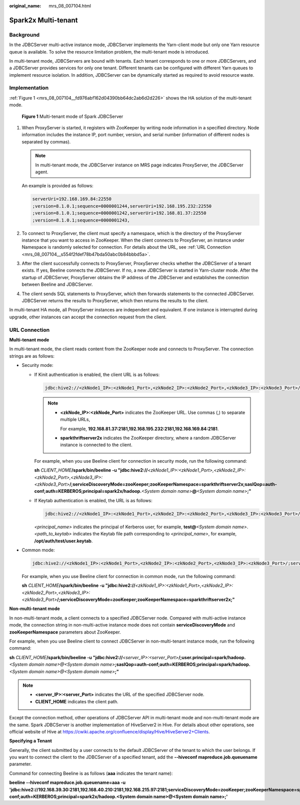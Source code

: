 :original_name: mrs_08_007104.html

.. _mrs_08_007104:

Spark2x Multi-tenant
====================

Background
----------

In the JDBCServer multi-active instance mode, JDBCServer implements the Yarn-client mode but only one Yarn resource queue is available. To solve the resource limitation problem, the multi-tenant mode is introduced.

In multi-tenant mode, JDBCServers are bound with tenants. Each tenant corresponds to one or more JDBCServers, and a JDBCServer provides services for only one tenant. Different tenants can be configured with different Yarn queues to implement resource isolation. In addition, JDBCServer can be dynamically started as required to avoid resource waste.

Implementation
--------------

:ref:`Figure 1 <mrs_08_007104__fd976abf162d04390bb64dc2ab6d2d226>` shows the HA solution of the multi-tenant mode.

.. _mrs_08_007104__fd976abf162d04390bb64dc2ab6d2d226:

.. figure:: /_static/images/en-us_image_0000001349309933.png
   :alt: **Figure 1** Multi-tenant mode of Spark JDBCServer

   **Figure 1** Multi-tenant mode of Spark JDBCServer

#. When ProxyServer is started, it registers with ZooKeeper by writing node information in a specified directory. Node information includes the instance IP, port number, version, and serial number (information of different nodes is separated by commas).

   .. note::

      In multi-tenant mode, the JDBCServer instance on MRS page indicates ProxyServer, the JDBCServer agent.

   An example is provided as follows:

   .. code-block::

      serverUri=192.168.169.84:22550
      ;version=8.1.0.1;sequence=0000001244,serverUri=192.168.195.232:22550
      ;version=8.1.0.1;sequence=0000001242,serverUri=192.168.81.37:22550
      ;version=8.1.0.1;sequence=0000001243,

#. To connect to ProxyServer, the client must specify a namespace, which is the directory of the ProxyServer instance that you want to access in ZooKeeper. When the client connects to ProxyServer, an instance under Namespace is randomly selected for connection. For details about the URL, see :ref:`URL Connection <mrs_08_007104__s554f2fdef78b47bda50abc0b84bbbd5a>`.

#. After the client successfully connects to ProxyServer, ProxyServer checks whether the JDBCServer of a tenant exists. If yes, Beeline connects the JDBCServer. If no, a new JDBCServer is started in Yarn-cluster mode. After the startup of JDBCServer, ProxyServer obtains the IP address of the JDBCServer and establishes the connection between Beeline and JDBCServer.

#. The client sends SQL statements to ProxyServer, which then forwards statements to the connected JDBCServer. JDBCServer returns the results to ProxyServer, which then returns the results to the client.

In multi-tenant HA mode, all ProxyServer instances are independent and equivalent. If one instance is interrupted during upgrade, other instances can accept the connection request from the client.

.. _mrs_08_007104__s554f2fdef78b47bda50abc0b84bbbd5a:

URL Connection
--------------

**Multi-tenant mode**

In multi-tenant mode, the client reads content from the ZooKeeper node and connects to ProxyServer. The connection strings are as follows:

-  Security mode:

   -  If Kinit authentication is enabled, the client URL is as follows:

      .. code-block::

         jdbc:hive2://<zkNode1_IP>:<zkNode1_Port>,<zkNode2_IP>:<zkNode2_Port>,<zkNode3_IP>:<zkNode3_Port>/;serviceDiscoveryMode=zooKeeper;zooKeeperNamespace=sparkthriftserver2x;saslQop=auth-conf;auth=KERBEROS;principal=spark2x/hadoop.<System domain name>@<System domain name>;

      .. note::

         -  **<zkNode_IP>:<zkNode_Port>** indicates the ZooKeeper URL. Use commas (,) to separate multiple URLs,

            For example, **192.168.81.37:2181,192.168.195.232:2181,192.168.169.84:2181**.

         -  **sparkthriftserver2x** indicates the ZooKeeper directory, where a random JDBCServer instance is connected to the client.

      For example, when you use Beeline client for connection in security mode, run the following command:

      **sh** *CLIENT_HOME*\ **/spark/bin/beeline -u "jdbc:hive2://**\ *<zkNode1_IP>:<zkNode1_Port>,<zkNode2_IP>:<zkNode2_Port>,<zkNode3_IP>:<zkNode3_Port>*\ **/;serviceDiscoveryMode=zooKeeper;zooKeeperNamespace=sparkthriftserver2x;saslQop=auth-conf;auth=KERBEROS;principal=spark2x/hadoop.**\ *<System domain name>*\ **@**\ *<System domain name>*\ **;"**

   -  If Keytab authentication is enabled, the URL is as follows:

      .. code-block::

         jdbc:hive2://<zkNode1_IP>:<zkNode1_Port>,<zkNode2_IP>:<zkNode2_Port>,<zkNode3_IP>:<zkNode3_Port>/;serviceDiscoveryMode=zooKeeper;zooKeeperNamespace=sparkthriftserver2x;saslQop=auth-conf;auth=KERBEROS;principal=spark2x/hadoop.<System domain name>@<System domain name>;user.principal=<principal_name>;user.keytab=<path_to_keytab>

      *<principal_name>* indicates the principal of Kerberos user, for example, **test@**\ *<System domain name>*. *<path_to_keytab>* indicates the Keytab file path corresponding to *<principal_name>*, for example, **/opt/auth/test/user.keytab**.

-  Common mode:

   .. code-block::

      jdbc:hive2://<zkNode1_IP>:<zkNode1_Port>,<zkNode2_IP>:<zkNode2_Port>,<zkNode3_IP>:<zkNode3_Port>/;serviceDiscoveryMode=zooKeeper;zooKeeperNamespace=sparkthriftserver2x;

   For example, when you use Beeline client for connection in common mode, run the following command:

   **sh** *CLIENT_HOME*\ **/spark/bin/beeline -u "jdbc:hive2://**\ *<zkNode1_IP>:<zkNode1_Port>,<zkNode2_IP>:<zkNode2_Port>,<zkNode3_IP>:<zkNode3_Port>*\ **/;serviceDiscoveryMode=zooKeeper;zooKeeperNamespace=sparkthriftserver2x;"**

**Non-multi-tenant mode**

In non-multi-tenant mode, a client connects to a specified JDBCServer node. Compared with multi-active instance mode, the connection string in non-multi-active instance mode does not contain **serviceDiscoveryMode** and **zooKeeperNamespace** parameters about ZooKeeper.

For example, when you use Beeline client to connect JDBCServer in non-multi-tenant instance mode, run the following command:

**sh** *CLIENT_HOME*\ **/spark/bin/beeline -u "jdbc:hive2://**\ *<server_IP>:<server_Port>*\ **/;user.principal=spark/hadoop.**\ *<System domain name>@<System domain name>*\ **;saslQop=auth-conf;auth=KERBEROS;principal=spark/hadoop.**\ *<System domain name>@<System domain name>*\ **;"**

.. note::

   -  **<server_IP>:<server_Port>** indicates the URL of the specified JDBCServer node.
   -  **CLIENT_HOME** indicates the client path.

Except the connection method, other operations of JDBCServer API in multi-tenant mode and non-multi-tenant mode are the same. Spark JDBCServer is another implementation of HiveServer2 in Hive. For details about other operations, see official website of Hive at https://cwiki.apache.org/confluence/display/Hive/HiveServer2+Clients.

**Specifying a Tenant**

Generally, the client submitted by a user connects to the default JDBCServer of the tenant to which the user belongs. If you want to connect the client to the JDBCServer of a specified tenant, add the **--hiveconf mapreduce.job.queuename** parameter.

Command for connecting Beeline is as follows (**aaa** indicates the tenant name):

**beeline --hiveconf mapreduce.job.queuename=aaa -u 'jdbc:hive2://192.168.39.30:2181,192.168.40.210:2181,192.168.215.97:2181;serviceDiscoveryMode=zooKeeper;zooKeeperNamespace=sparkthriftserver2x;saslQop=auth-conf;auth=KERBEROS;principal=spark2x/hadoop.\ <System domain name>\ @\ <System domain name>;'**
